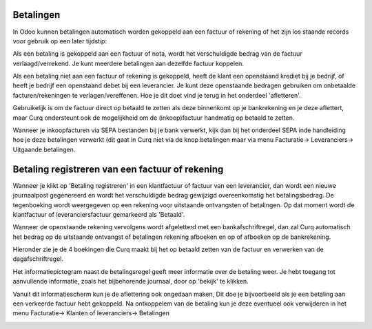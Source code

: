 Betalingen
----
In Odoo kunnen betalingen automatisch worden gekoppeld aan een factuur of rekening of het zijn los staande records voor gebruik op een later tijdstip:

Als een betaling is gekoppeld aan een factuur of nota, wordt het verschuldigde bedrag van de factuur verlaagd/verrekend. Je kunt meerdere betalingen aan dezelfde factuur koppelen.

Als een betaling niet aan een factuur of rekening is gekoppeld, heeft de klant een openstaand krediet bij je bedrijf, of heeft je bedrijf een openstaand debet bij een leverancier. Je kunt deze openstaande bedragen gebruiken om onbetaalde facturen/rekeningen te verlagen/vereffenen. Hoe je dit doet vind je terug in het onderdeel 'afletteren'.

Gebruikelijk is om de factuur direct op betaald te zetten als deze binnenkomt op je bankrekening en je deze aflettert, maar Curq ondersteunt ook de mogelijkheid om de (inkoop)factuur handmatig op betaald te zetten. 

Wanneer je inkoopfacturen via SEPA bestanden bij je bank verwerkt, kijk dan bij het onderdeel SEPA inde handleiding hoe je deze betalingen verwerkt (dit gaat in Curq niet via de knop betalingen maar via menu Facturatie-> Leveranciers-> Uitgaande betalingen.

Betaling registreren van een factuur of rekening
----

Wanneer je klikt op 'Betaling registreren' in een klantfactuur of factuur van een leverancier, dan wordt een nieuwe journaalpost gegenereerd en wordt het verschuldigde bedrag gewijzigd overeenkomstig het betalingsbedrag. De tegenboeking wordt weergegeven op een rekening voor uitstaande ontvangsten of betalingen. Op dat moment wordt de klantfactuur of leveranciersfactuur gemarkeerd als 'Betaald'. 

Wanneer de openstaande rekening vervolgens wordt afgeletterd met een bankafschriftregel, dan zal Curq automatisch het bedrag op de uitstaande ontvangst of betalingen rekening afboeken en op of afboeken op de bankrekening.

Hieronder zie je de 4 boekingen die Curq maakt bij het op betaald zetten van de factuur en verwerken van de dagafschriftregel.

.. image:: My-Ponto-Bank-Feed-Media/Betalingen_boekingsregel_betaling.png

Het informatiepictogram naast de betalingsregel geeft meer informatie over de betaling weer. Je hebt toegang tot aanvullende informatie, zoals het bijbehorende journaal, door op 'bekijk' te klikken. 

Vanuit dit informatiescherm kun je de aflettering ook ongedaan maken, Dit doe je bijvoorbeeld als je een betaling aan een verkeerde factuur hebt gekoppeld. Na ontkoppelem van de betaling kun je deze eventueel ook verwijderen in het menu Facturatie-> Klanten of leveranciers-> Betalingen

.. image:: My-Ponto-Bank-Feed-Media/betalingen_informatiescherm.png

